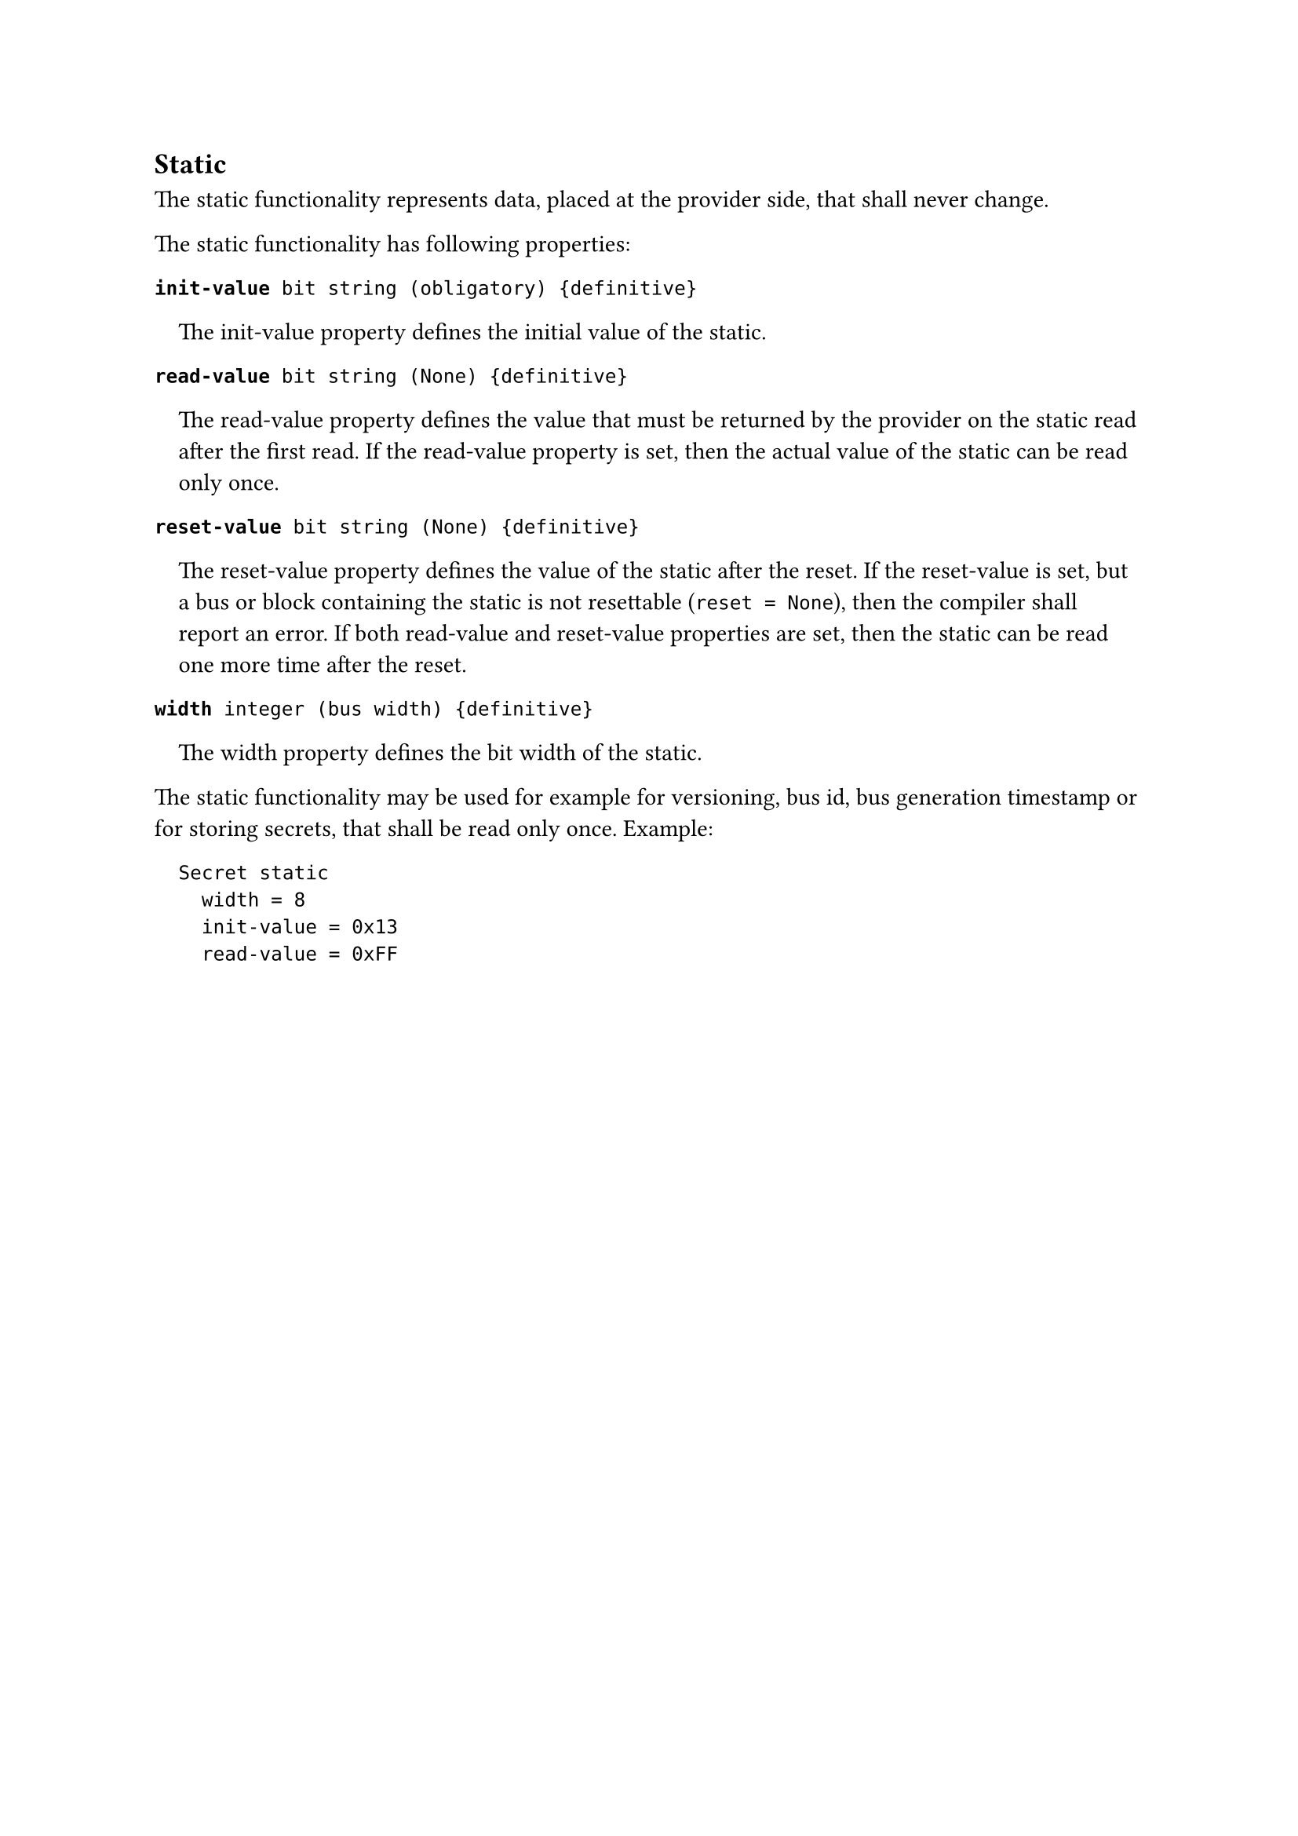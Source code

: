 == Static

The static functionality represents data, placed at the provider side, that shall never change.

The static functionality has following properties:

*`init-value`*` bit string (obligatory) {definitive}`
#pad(left: 1em)[
The init-value property defines the initial value of the static.
]

*`read-value`*` bit string (None) {definitive}`
#pad(left: 1em)[
The read-value property defines the value that must be returned by the provider on the static read after the first read.
If the read-value property is set, then the actual value of the static can be read only once.
]

*`reset-value`*` bit string (None) {definitive}`
#pad(left: 1em)[
The reset-value property defines the value of the static after the reset.
If the reset-value is set, but a bus or block containing the static is not resettable (`reset = None`), then the compiler shall report an error.
If both read-value and reset-value properties are set, then the static can be read one more time after the reset.
]

*`width`*` integer (bus width) {definitive}`
#pad(left: 1em)[
The width property defines the bit width of the static.
]

#block(breakable: false)[
The static functionality may be used for example for versioning, bus id, bus generation timestamp or for storing secrets, that shall be read only once. Example:

#pad(left: 1em)[
```fbd
Secret static
  width = 8
  init-value = 0x13
  read-value = 0xFF
```
]
]
